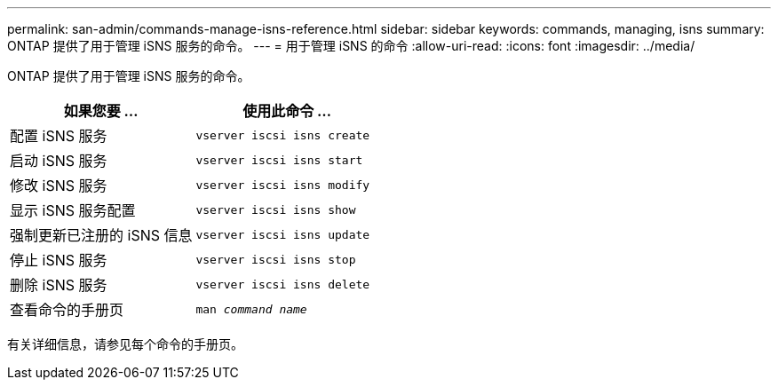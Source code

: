 ---
permalink: san-admin/commands-manage-isns-reference.html 
sidebar: sidebar 
keywords: commands, managing, isns 
summary: ONTAP 提供了用于管理 iSNS 服务的命令。 
---
= 用于管理 iSNS 的命令
:allow-uri-read: 
:icons: font
:imagesdir: ../media/


[role="lead"]
ONTAP 提供了用于管理 iSNS 服务的命令。

[cols="2*"]
|===
| 如果您要 ... | 使用此命令 ... 


 a| 
配置 iSNS 服务
 a| 
`vserver iscsi isns create`



 a| 
启动 iSNS 服务
 a| 
`vserver iscsi isns start`



 a| 
修改 iSNS 服务
 a| 
`vserver iscsi isns modify`



 a| 
显示 iSNS 服务配置
 a| 
`vserver iscsi isns show`



 a| 
强制更新已注册的 iSNS 信息
 a| 
`vserver iscsi isns update`



 a| 
停止 iSNS 服务
 a| 
`vserver iscsi isns stop`



 a| 
删除 iSNS 服务
 a| 
`vserver iscsi isns delete`



 a| 
查看命令的手册页
 a| 
`man _command name_`

|===
有关详细信息，请参见每个命令的手册页。

